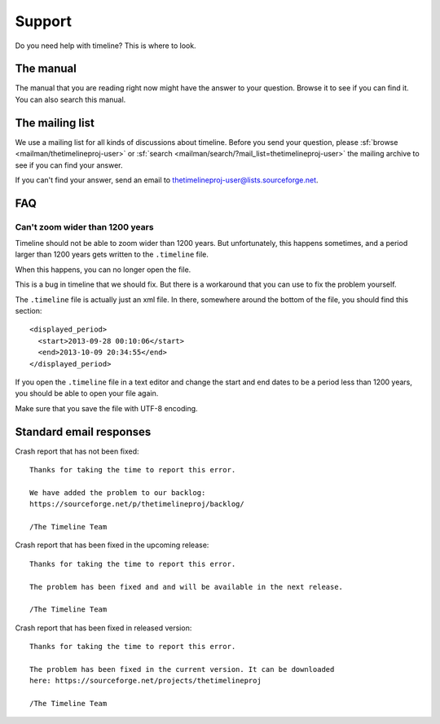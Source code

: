 Support
=======

Do you need help with timeline? This is where to look.

The manual
----------

The manual that you are reading right now might have the answer to your
question. Browse it to see if you can find it. You can also search this manual.

The mailing list
----------------

We use a mailing list for all kinds of discussions about timeline. Before you
send your question, please :sf:`browse <mailman/thetimelineproj-user>` or
:sf:`search <mailman/search/?mail_list=thetimelineproj-user>` the mailing
archive to see if you can find your answer.

If you can't find your answer, send an email to
thetimelineproj-user@lists.sourceforge.net.

FAQ
---

Can't zoom wider than 1200 years
~~~~~~~~~~~~~~~~~~~~~~~~~~~~~~~~

Timeline should not be able to zoom wider than 1200 years. But unfortunately,
this happens sometimes, and a period larger than 1200 years gets written to the
``.timeline`` file.

When this happens, you can no longer open the file.

This is a bug in timeline that we should fix. But there is a workaround that
you can use to fix the problem yourself.

The ``.timeline`` file is actually just an xml file. In there, somewhere around
the bottom of the file, you should find this section::

    <displayed_period>
      <start>2013-09-28 00:10:06</start>
      <end>2013-10-09 20:34:55</end>
    </displayed_period>

If you open the ``.timeline`` file in a text editor and change the start and
end dates to be a period less than 1200 years, you should be able to open your
file again.

Make sure that you save the file with UTF-8 encoding.

Standard email responses
------------------------

Crash report that has not been fixed::

    Thanks for taking the time to report this error.

    We have added the problem to our backlog:
    https://sourceforge.net/p/thetimelineproj/backlog/

    /The Timeline Team

Crash report that has been fixed in the upcoming release::

    Thanks for taking the time to report this error.

    The problem has been fixed and and will be available in the next release.

    /The Timeline Team

Crash report that has been fixed in released version::

    Thanks for taking the time to report this error.

    The problem has been fixed in the current version. It can be downloaded
    here: https://sourceforge.net/projects/thetimelineproj

    /The Timeline Team
